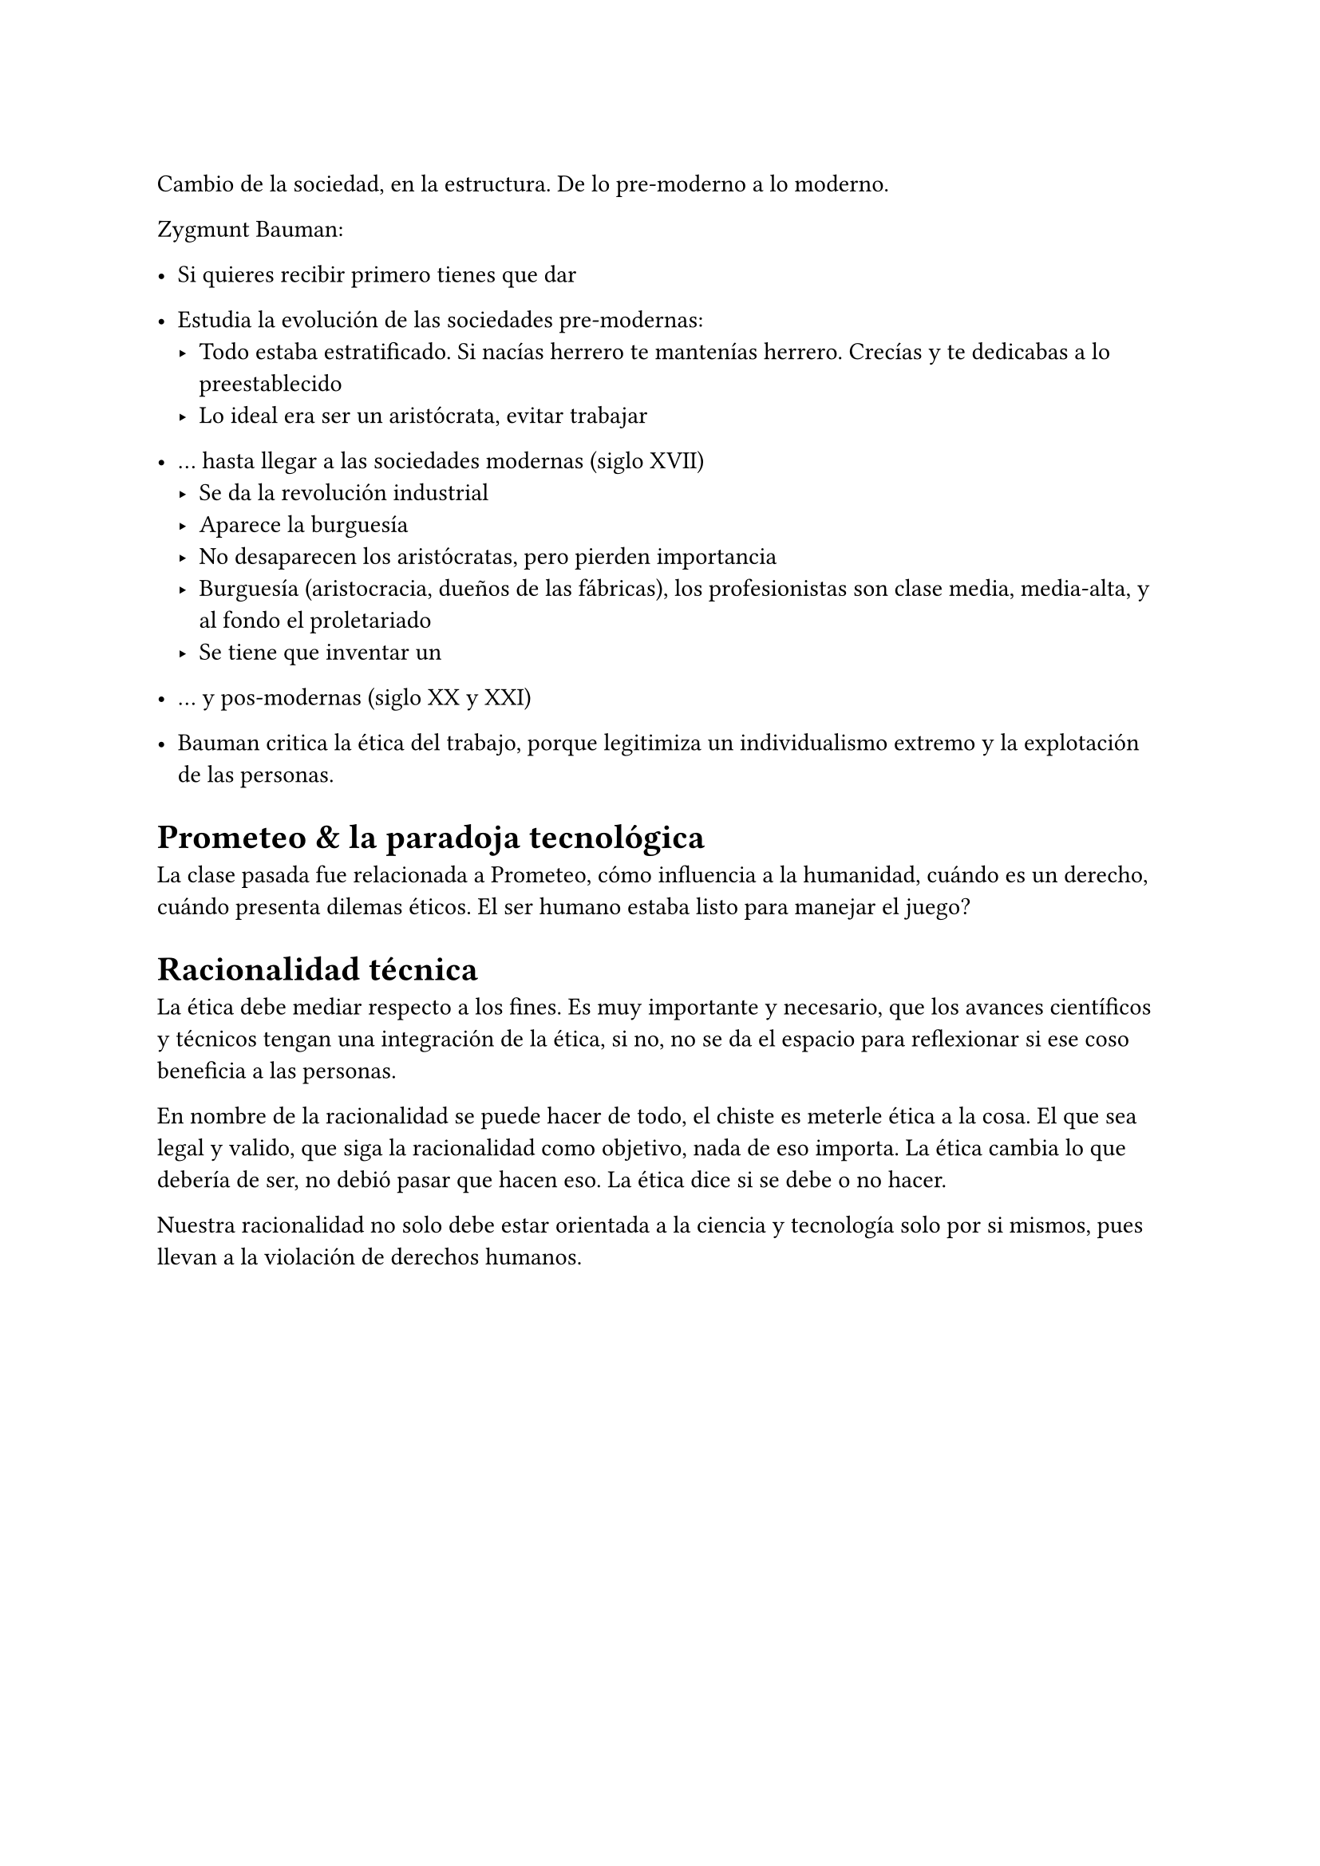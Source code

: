 = 

Cambio de la sociedad, en la estructura. De lo pre-moderno a lo moderno.

Zygmunt Bauman:
- Si quieres recibir primero tienes que dar
- Estudia la evolución de las sociedades pre-modernas:
  - Todo estaba estratificado. Si nacías herrero te mantenías herrero. Crecías y te dedicabas a lo preestablecido
  - Lo ideal era ser un aristócrata, evitar trabajar
- ... hasta llegar a las sociedades modernas (siglo XVII)
  - Se da la revolución industrial
  - Aparece la burguesía
  - No desaparecen los aristócratas, pero pierden importancia
  - Burguesía (aristocracia, dueños de las fábricas), los profesionistas son clase media, media-alta, y al fondo el proletariado
  - Se tiene que inventar un 
- ... y pos-modernas (siglo XX y XXI)

- Bauman critica la ética del trabajo, porque legitimiza un individualismo extremo y la explotación de las personas.

= Prometeo & la paradoja tecnológica

La clase pasada fue relacionada a Prometeo, cómo influencia a la humanidad, cuándo es un derecho, cuándo presenta dilemas éticos. El ser humano estaba listo para manejar el juego?

= Racionalidad técnica

La ética debe mediar respecto a los fines. Es muy importante y necesario, que los avances científicos y técnicos tengan una integración de la ética, si no, no se da el espacio para reflexionar si ese coso beneficia a las personas.

En nombre de la racionalidad se puede hacer de todo, el chiste es meterle ética a la cosa. El que sea legal y valido, que siga la racionalidad como objetivo, nada de eso importa. La ética cambia lo que debería de ser, no debió pasar que hacen eso. La ética dice si se debe o no hacer.

Nuestra racionalidad no solo debe estar orientada a la ciencia y tecnología solo por si mismos, pues llevan a la violación de derechos humanos.


